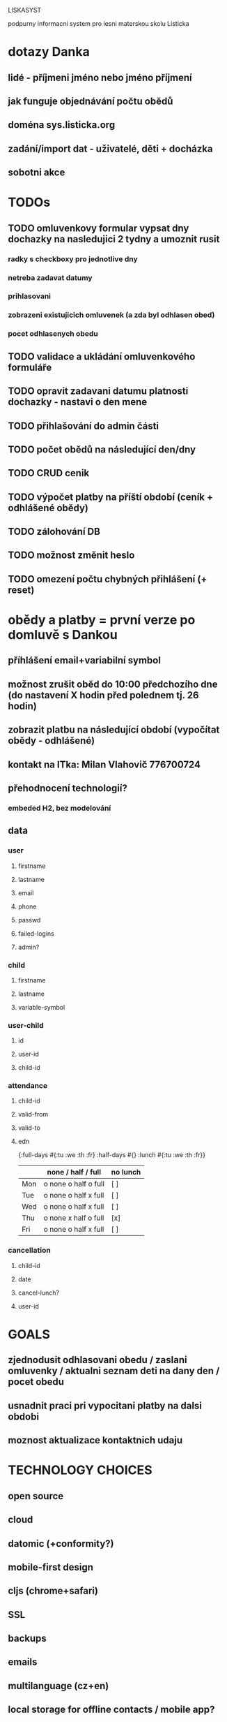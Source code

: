 LISKASYST

podpurny informacni system pro lesni materskou skolu Listicka

* dotazy Danka
** lidé - příjmeni jméno nebo jméno příjmení
** jak funguje objednávání počtu obědů
** doména sys.listicka.org
** zadání/import dat - uživatelé, děti + docházka
** sobotni akce


* TODOs
** TODO omluvenkovy formular vypsat dny dochazky na nasledujici 2 tydny a umoznit rusit
*** radky s checkboxy pro jednotlive dny
*** netreba zadavat datumy
*** prihlasovani
*** zobrazeni existujicich omluvenek (a zda byl odhlasen obed)
*** pocet odhlasenych obedu
** TODO validace a ukládání omluvenkového formuláře

** TODO opravit zadavani datumu platnosti dochazky - nastavi o den mene
** TODO přihlašování do admin části
** TODO počet obědů na následující den/dny
** TODO CRUD cenik
** TODO výpočet platby na příští období (ceník + odhlášené obědy)
** TODO zálohování DB
** TODO možnost změnit heslo
** TODO omezení počtu chybných přihlášení (+ reset)

* obědy a platby = první verze po domluvě s Dankou
** příhlášení email+variabilní symbol
** možnost zrušit oběd do 10:00 předchozího dne (do nastavení X hodin před polednem tj. 26 hodin)
** zobrazit platbu na následující období (vypočítat obědy - odhlášené)
** kontakt na ITka: Milan Vlahovič 776700724
** přehodnocení technologií?
*** embeded H2, bez modelování
** data
*** user
**** firstname
**** lastname
**** email
**** phone
**** passwd
**** failed-logins
**** admin?
*** child
**** firstname
**** lastname
**** variable-symbol
*** user-child
**** id
**** user-id
**** child-id
*** attendance
**** child-id
**** valid-from
**** valid-to
**** edn
{:full-days #{:tu :we :th :fr}
 :half-days #{}
 :lunch #{:tu :we :th :fr}}
|     | none / half / full   | no lunch |
|-----+----------------------+----------|
| Mon | o none o half o full | [ ]      |
| Tue | o none o half x full | [ ]      |
| Wed | o none o half x full | [ ]      |
| Thu | o none x half o full | [x]      |
| Fri | o none o half x full | [ ]      |
*** cancellation
**** child-id
**** date
**** cancel-lunch?
**** user-id

* GOALS

** zjednodusit odhlasovani obedu / zaslani omluvenky / aktualni seznam deti na dany den / pocet obedu

** usnadnit praci pri vypocitani platby na dalsi obdobi

** moznost aktualizace kontaktnich udaju 



* TECHNOLOGY CHOICES

** open source
** cloud
** datomic (+conformity?)
** mobile-first design
** cljs (chrome+safari)
** SSL
** backups
** emails
** multilanguage (cz+en)
** local storage for offline contacts / mobile app?


* Data model

:role/label
:role/ident (:child :parent :assistant :admin ...)

:person/firstname
:person/lastname
:person/nickname
:person/email
:person/roles
:person/passwd
:person/birthdate
:person/phones
:person/addresses

:contact/label
:contact/person

:child/contacts
:child/attendancesp
:child/cancellation-dates

:attendance/from
:attendance/to
:attendance/weekdays (:mo :tu :we :th :fr :sa :su) + :full :half :half+lunch => {:mo :half :we :half+lunch :fr :full}
:attendance/confirmed?

:price-list/from
:price-list/to
:price-list/lunch
:price-list/half-day
:price-list/one-day
:price-list/two-days
:price-list/three-days
:price-list/four-days
:price-list/five-days

:settings/lunch-cancel-deadline (hours before noon)

* Pages

** login (email + password)
** my info
** for parents:
*** my chilren
**** attendance (this+next week)
**** lunches
*** my contacts
*** my billing
** for assistants
*** children list / day (check-in?)
*** find contacts
** for admins
*** lunch count / day
*** billing / child
*** edit everything...
**** people by roles + all info & contacts
**** attendance
**** price list
**** settings


* First simplest version = admin part

** create/read/update/delete data
** cancel-attendance+lunch per child/day
** display lunch count per day
** display list of children per day
** display billing info per child/month (minus previously cancelled lunches)
